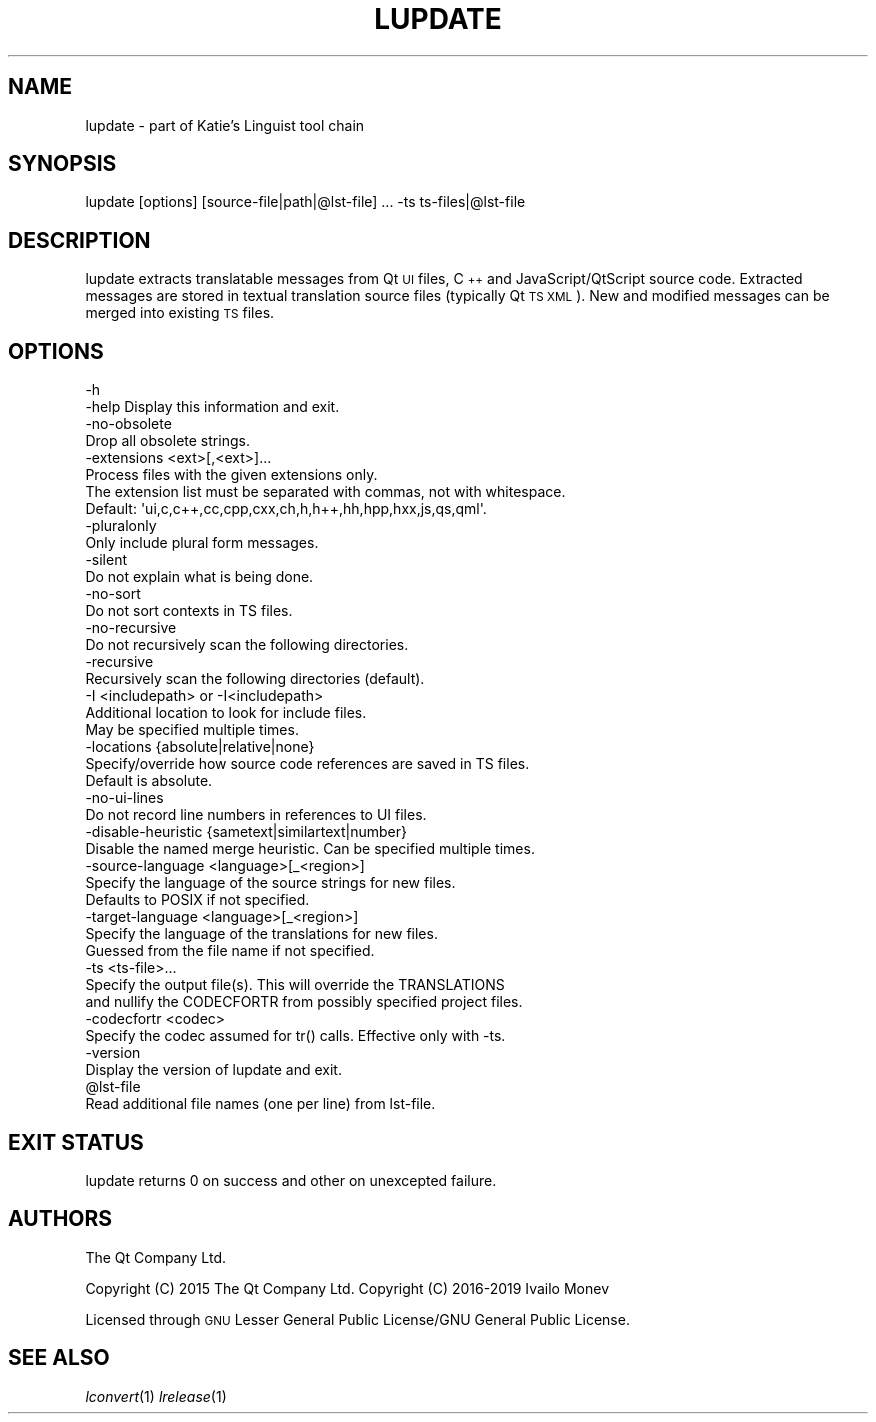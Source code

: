 .\" Automatically generated by Pod::Man 4.07 (Pod::Simple 3.32)
.\"
.\" Standard preamble:
.\" ========================================================================
.de Sp \" Vertical space (when we can't use .PP)
.if t .sp .5v
.if n .sp
..
.de Vb \" Begin verbatim text
.ft CW
.nf
.ne \\$1
..
.de Ve \" End verbatim text
.ft R
.fi
..
.\" Set up some character translations and predefined strings.  \*(-- will
.\" give an unbreakable dash, \*(PI will give pi, \*(L" will give a left
.\" double quote, and \*(R" will give a right double quote.  \*(C+ will
.\" give a nicer C++.  Capital omega is used to do unbreakable dashes and
.\" therefore won't be available.  \*(C` and \*(C' expand to `' in nroff,
.\" nothing in troff, for use with C<>.
.tr \(*W-
.ds C+ C\v'-.1v'\h'-1p'\s-2+\h'-1p'+\s0\v'.1v'\h'-1p'
.ie n \{\
.    ds -- \(*W-
.    ds PI pi
.    if (\n(.H=4u)&(1m=24u) .ds -- \(*W\h'-12u'\(*W\h'-12u'-\" diablo 10 pitch
.    if (\n(.H=4u)&(1m=20u) .ds -- \(*W\h'-12u'\(*W\h'-8u'-\"  diablo 12 pitch
.    ds L" ""
.    ds R" ""
.    ds C` ""
.    ds C' ""
'br\}
.el\{\
.    ds -- \|\(em\|
.    ds PI \(*p
.    ds L" ``
.    ds R" ''
.    ds C`
.    ds C'
'br\}
.\"
.\" Escape single quotes in literal strings from groff's Unicode transform.
.ie \n(.g .ds Aq \(aq
.el       .ds Aq '
.\"
.\" If the F register is >0, we'll generate index entries on stderr for
.\" titles (.TH), headers (.SH), subsections (.SS), items (.Ip), and index
.\" entries marked with X<> in POD.  Of course, you'll have to process the
.\" output yourself in some meaningful fashion.
.\"
.\" Avoid warning from groff about undefined register 'F'.
.de IX
..
.if !\nF .nr F 0
.if \nF>0 \{\
.    de IX
.    tm Index:\\$1\t\\n%\t"\\$2"
..
.    if !\nF==2 \{\
.        nr % 0
.        nr F 2
.    \}
.\}
.\" ========================================================================
.\"
.IX Title "LUPDATE 1"
.TH LUPDATE 1 "2019-07-27" "Katie 4.9.0" "Katie Manual"
.\" For nroff, turn off justification.  Always turn off hyphenation; it makes
.\" way too many mistakes in technical documents.
.if n .ad l
.nh
.SH "NAME"
lupdate \- part of Katie's Linguist tool chain
.SH "SYNOPSIS"
.IX Header "SYNOPSIS"
lupdate [options] [source\-file|path|@lst\-file] ... \-ts ts\-files|@lst\-file
.SH "DESCRIPTION"
.IX Header "DESCRIPTION"
lupdate extracts translatable messages from Qt \s-1UI\s0 files, \*(C+ and
JavaScript/QtScript source code. Extracted messages are stored in textual
translation source files (typically Qt \s-1TS XML\s0). New and modified messages can
be merged into existing \s-1TS\s0 files.
.SH "OPTIONS"
.IX Header "OPTIONS"
.Vb 4
\&    \-h
\&    \-help  Display this information and exit.
\&    \-no\-obsolete
\&           Drop all obsolete strings.
\&
\&    \-extensions <ext>[,<ext>]...
\&           Process files with the given extensions only.
\&           The extension list must be separated with commas, not with whitespace.
\&           Default: \*(Aqui,c,c++,cc,cpp,cxx,ch,h,h++,hh,hpp,hxx,js,qs,qml\*(Aq.
\&
\&    \-pluralonly
\&           Only include plural form messages.
\&
\&    \-silent
\&           Do not explain what is being done.
\&
\&    \-no\-sort
\&           Do not sort contexts in TS files.
\&
\&    \-no\-recursive
\&           Do not recursively scan the following directories.
\&
\&    \-recursive
\&           Recursively scan the following directories (default).
\&
\&    \-I <includepath> or \-I<includepath>
\&           Additional location to look for include files.
\&           May be specified multiple times.
\&
\&    \-locations {absolute|relative|none}
\&           Specify/override how source code references are saved in TS files.
\&           Default is absolute.
\&    \-no\-ui\-lines
\&           Do not record line numbers in references to UI files.
\&
\&    \-disable\-heuristic {sametext|similartext|number}
\&           Disable the named merge heuristic. Can be specified multiple times.
\&
\&    \-source\-language <language>[_<region>]
\&           Specify the language of the source strings for new files.
\&           Defaults to POSIX if not specified.
\&
\&    \-target\-language <language>[_<region>]
\&           Specify the language of the translations for new files.
\&           Guessed from the file name if not specified.
\&
\&    \-ts <ts\-file>...
\&           Specify the output file(s). This will override the TRANSLATIONS
\&           and nullify the CODECFORTR from possibly specified project files.
\&
\&    \-codecfortr <codec>
\&           Specify the codec assumed for tr() calls. Effective only with \-ts.
\&
\&    \-version
\&           Display the version of lupdate and exit.
\&
\&    @lst\-file
\&           Read additional file names (one per line) from lst\-file.
.Ve
.SH "EXIT STATUS"
.IX Header "EXIT STATUS"
lupdate returns 0 on success and other on unexcepted failure.
.SH "AUTHORS"
.IX Header "AUTHORS"
The Qt Company Ltd.
.PP
Copyright (C) 2015 The Qt Company Ltd.
Copyright (C) 2016\-2019 Ivailo Monev
.PP
Licensed through \s-1GNU\s0 Lesser General Public License/GNU General Public License.
.SH "SEE ALSO"
.IX Header "SEE ALSO"
\&\fIlconvert\fR\|(1) \fIlrelease\fR\|(1)
